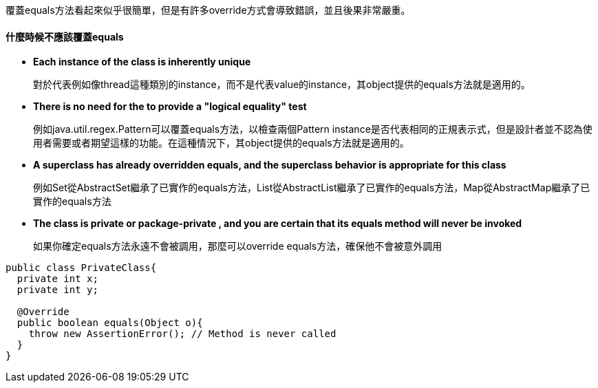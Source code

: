 覆蓋equals方法看起來似乎很簡單，但是有許多override方式會導致錯誤，並且後果非常嚴重。

==== 什麼時候不應該覆蓋equals

* **Each instance of the class is inherently unique**
+
對於代表例如像thread這種類別的instance，而不是代表value的instance，其object提供的equals方法就是適用的。

* **There is no need for the to provide a "logical equality" test**
+
例如java.util.regex.Pattern可以覆蓋equals方法，以檢查兩個Pattern instance是否代表相同的正規表示式，但是設計者並不認為使用者需要或者期望這樣的功能。在這種情況下，其object提供的equals方法就是適用的。

* **A superclass has already overridden equals, and the superclass behavior is appropriate for this class**
+
例如Set從AbstractSet繼承了已實作的equals方法，List從AbstractList繼承了已實作的equals方法，Map從AbstractMap繼承了已實作的equals方法

* ** The class is private or package-private , and you are certain that its equals method will never be invoked**
+
如果你確定equals方法永遠不會被調用，那麼可以override equals方法，確保他不會被意外調用

[source,java]
----

public class PrivateClass{
  private int x;
  private int y;

  @Override
  public boolean equals(Object o){
    throw new AssertionError(); // Method is never called
  }
}

----


